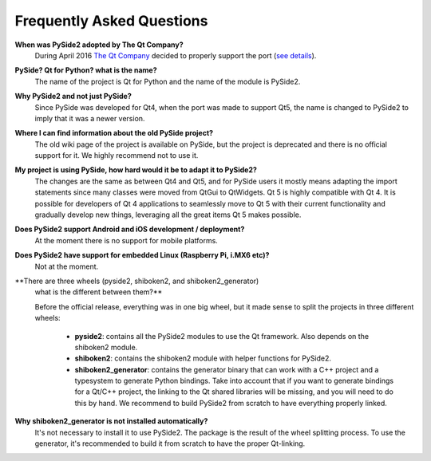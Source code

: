Frequently Asked Questions
==========================

**When was PySide2 adopted by The Qt Company?**
  During April 2016 `The Qt Company <https://qt.io>`_ decided to properly support the port
  (`see details <https://groups.google.com/forum/#!topic/pyside-dev/pqwzngAGLWE>`_).

**PySide? Qt for Python? what is the name?**
  The name of the project is Qt for Python and the name of the module is PySide2.

**Why PySide2 and not just PySide?**
  Since PySide was developed for Qt4, when the port was made to support Qt5,
  the name is changed to PySide2 to imply that it was a newer version.

**Where I can find information about the old PySide project?**
  The old wiki page of the project is available on PySide, but the project is deprecated
  and there is no official support for it. We highly recommend not to use it.

**My project is using PySide, how hard would it be to adapt it to PySide2?**
  The changes are the same as between Qt4 and Qt5, and for PySide users it mostly means
  adapting the import statements since many classes were moved from QtGui to QtWidgets.
  Qt 5 is highly compatible with Qt 4. It is possible for developers of Qt 4 applications to
  seamlessly move to Qt 5 with their current functionality and gradually develop new things,
  leveraging all the great items Qt 5 makes possible.

**Does PySide2 support Android and iOS development / deployment?**
  At the moment there is no support for mobile platforms.

**Does PySide2 have support for embedded Linux (Raspberry Pi, i.MX6 etc)?**
  Not at the moment.

**There are three wheels (pyside2, shiboken2, and shiboken2_generator)
  what is the different between them?**

  Before the official release, everything was in one big wheel, but it made sense to split
  the projects in three different wheels:
   * **pyside2**: contains all the PySide2 modules to use the Qt framework.
     Also depends on the shiboken2 module.
   * **shiboken2**: contains the shiboken2 module with helper functions for PySide2.
   * **shiboken2_generator**: contains the generator binary that can work with a C++ project
     and a typesystem to generate Python bindings.
     Take into account that if you want to generate bindings for a Qt/C++ project,
     the linking to the Qt shared libraries will be missing, and you will need to do this by hand.
     We recommend to build PySide2 from scratch to have everything properly linked.

**Why shiboken2_generator is not installed automatically?**
  It's not necessary to install it to use PySide2.
  The package is the result of the wheel splitting process.
  To use the generator, it's recommended to build it from scratch to have the proper Qt-linking.
